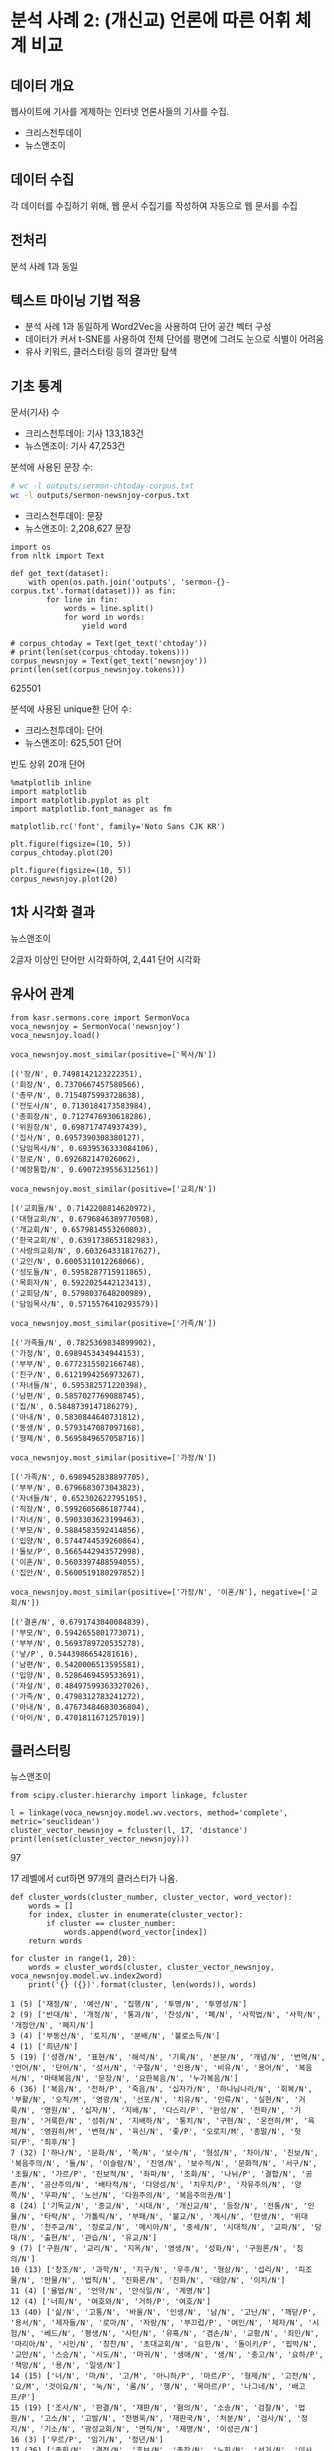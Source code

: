 * 분석 사례 2: (개신교) 언론에 따른 어휘 체계 비교

** 데이터 개요

웹사이트에 기사를 게제하는 인터넷 언론사들의 기사를 수집.

 - 크리스천투데이
 - 뉴스앤조이


** 데이터 수집

각 데이터를 수집하기 위해, 웹 문서 수집기를 작성하여 자동으로 웹 문서를 수집


** 전처리

분석 사례 1과 동일


** 텍스트 마이닝 기법 적용

 - 분석 사례 1과 동일하게 Word2Vec을 사용하여 단어 공간 벡터 구성
 - 데이터가 커서 t-SNE를 사용하여 전체 단어를 평면에 그려도 눈으로 식별이 어려움
 - 유사 키워드, 클러스터링 등의 결과만 탐색


** 기초 통계

문서(기사) 수

 - 크리스천투데이: 기사 133,183건
 - 뉴스앤조이: 기사 47,253건


분석에 사용된 문장 수:

#+BEGIN_SRC sh
  # wc -l outputs/sermon-chtoday-corpus.txt
  wc -l outputs/sermon-newsnjoy-corpus.txt
#+END_SRC

#+RESULTS:
:  outputs/sermon-newsnjoy-corpus.txt

 - 크리스천투데이:  문장
 - 뉴스앤조이: 2,208,627 문장


#+BEGIN_SRC ipython :session :results raw output :exports both
  import os
  from nltk import Text

  def get_text(dataset):
      with open(os.path.join('outputs', 'sermon-{}-corpus.txt'.format(dataset))) as fin:
          for line in fin:
              words = line.split()
              for word in words:
                  yield word

  # corpus_chtoday = Text(get_text('chtoday'))
  # print(len(set(corpus_chtoday.tokens)))
  corpus_newsnjoy = Text(get_text('newsnjoy'))
  print(len(set(corpus_newsnjoy.tokens)))
#+END_SRC

#+RESULTS:
625501

분석에 사용된 unique한 단어 수:

 - 크리스천투데이: 단어
 - 뉴스앤조이: 625,501 단어


빈도 상위 20개 단어

#+BEGIN_SRC ipython :session :results raw :exports both :ipyfile assets/chtoday-words-freq-dist.png
  %matplotlib inline
  import matplotlib
  import matplotlib.pyplot as plt
  import matplotlib.font_manager as fm

  matplotlib.rc('font', family='Noto Sans CJK KR')

  plt.figure(figsize=(10, 5))
  corpus_chtoday.plot(20)
#+END_SRC


#+BEGIN_SRC ipython :session :results raw :exports both :ipyfile assets/newsnjoy-words-freq-dist.png
  plt.figure(figsize=(10, 5))
  corpus_newsnjoy.plot(20)
#+END_SRC

#+RESULTS:
# Out[23]:
[[file:assets/newsnjoy-words-freq-dist.png]]
** 1차 시각화 결과




뉴스앤조이

2글자 이상인 단어만 시각화하여, 2,441 단어 시각화

[[./assets/newsnjoy-tsne.png]]



** 유사어 관계

#+BEGIN_SRC ipython :session :results raw output :exports both
from kasr.sermons.core import SermonVoca
voca_newsnjoy = SermonVoca('newsnjoy')
voca_newsnjoy.load()
#+END_SRC


#+BEGIN_SRC ipython :session :results raw :exports both
voca_newsnjoy.most_similar(positive=['목사/N'])
#+END_SRC

#+RESULTS:
# Out[30]:
#+BEGIN_EXAMPLE
  [('장/N', 0.7498142123222351),
  ('회장/N', 0.7370667457580566),
  ('총무/N', 0.7154875993728638),
  ('전도사/N', 0.7130184173583984),
  ('총회장/N', 0.7127476930618286),
  ('위원장/N', 0.698717474937439),
  ('집사/N', 0.6957390308380127),
  ('담임목사/N', 0.6939536333084106),
  ('장로/N', 0.692682147026062),
  ('예장통합/N', 0.6907239556312561)]
#+END_EXAMPLE


#+BEGIN_SRC ipython :session :results raw :exports both
voca_newsnjoy.most_similar(positive=['교회/N'])
#+END_SRC

#+RESULTS:
# Out[31]:
#+BEGIN_EXAMPLE
  [('교회들/N', 0.7142208814620972),
  ('대형교회/N', 0.6796846389770508),
  ('개교회/N', 0.6579814553260803),
  ('한국교회/N', 0.6391738653182983),
  ('사랑의교회/N', 0.603264331817627),
  ('교인/N', 0.6005311012268066),
  ('성도들/N', 0.5958287715911865),
  ('목회자/N', 0.5922025442123413),
  ('교회당/N', 0.5798037648200989),
  ('담임목사/N', 0.5715576410293579)]
#+END_EXAMPLE


#+BEGIN_SRC ipython :session :results raw :exports both
voca_newsnjoy.most_similar(positive=['가족/N'])
#+END_SRC

#+RESULTS:
# Out[32]:
#+BEGIN_EXAMPLE
  [('가족들/N', 0.7825369834899902),
  ('가정/N', 0.6989453434944153),
  ('부부/N', 0.6772315502166748),
  ('친구/N', 0.6121994256973267),
  ('자녀들/N', 0.595382571220398),
  ('남편/N', 0.5857027769088745),
  ('집/N', 0.5848739147186279),
  ('아내/N', 0.5830844640731812),
  ('동생/N', 0.5793147087097168),
  ('형제/N', 0.5695849657058716)]
#+END_EXAMPLE


#+BEGIN_SRC ipython :session :results raw :exports both
voca_newsnjoy.most_similar(positive=['가정/N'])
#+END_SRC

#+RESULTS:
# Out[33]:
#+BEGIN_EXAMPLE
  [('가족/N', 0.6989452838897705),
  ('부부/N', 0.6796683073043823),
  ('자녀들/N', 0.652302622795105),
  ('직장/N', 0.5992605686187744),
  ('자녀/N', 0.5903303623199463),
  ('부모/N', 0.5884583592414856),
  ('입양/N', 0.5744744539260864),
  ('돌보/P', 0.5665442943572998),
  ('이혼/N', 0.5603397488594055),
  ('집안/N', 0.5600519180297852)]
#+END_EXAMPLE


#+BEGIN_SRC ipython :session :results raw :exports both
voca_newsnjoy.most_similar(positive=['가정/N', '이혼/N'], negative=['교회/N'])
#+END_SRC

#+RESULTS:
# Out[34]:
#+BEGIN_EXAMPLE
  [('결혼/N', 0.6791743040084839),
  ('부모/N', 0.5942655801773071),
  ('부부/N', 0.5693789720535278),
  ('낳/P', 0.5443986654281616),
  ('남편/N', 0.5420006513595581),
  ('입양/N', 0.5286469459533691),
  ('자살/N', 0.48497599363327026),
  ('가족/N', 0.4798312783241272),
  ('아내/N', 0.47673484683036804),
  ('아이/N', 0.4701811671257019)]
#+END_EXAMPLE


** 클러스터링


뉴스앤조이

[[./assets/newsnjoy_dendrogram.png]]


#+BEGIN_SRC ipython :session :results raw output :exports both
from scipy.cluster.hierarchy import linkage, fcluster

l = linkage(voca_newsnjoy.model.wv.vectors, method='complete', metric='seuclidean')
cluster_vector_newsnjoy = fcluster(l, 17, 'distance')
print(len(set(cluster_vector_newsnjoy)))
#+END_SRC

#+RESULTS:
97

17 레벨에서 cut하면 97개의 클러스터가 나옴.

#+BEGIN_SRC ipython :session :results raw output :exports both
  def cluster_words(cluster_number, cluster_vector, word_vector):
      words = []
      for index, cluster in enumerate(cluster_vector):
          if cluster == cluster_number:
              words.append(word_vector[index])
      return words
#+END_SRC


#+BEGIN_SRC ipython :session :results output :exports both
  for cluster in range(1, 20):
      words = cluster_words(cluster, cluster_vector_newsnjoy, voca_newsnjoy.model.wv.index2word)
      print('{} ({})'.format(cluster, len(words)), words)
#+END_SRC

#+RESULTS:
#+begin_example
1 (5) ['재정/N', '예산/N', '집행/N', '투명/N', '투명성/N']
2 (9) ['반대/N', '개정/N', '통과/N', '찬성/N', '폐/N', '사학법/N', '사학/N', '개정안/N', '폐지/N']
3 (4) ['부동산/N', '토지/N', '분배/N', '불로소득/N']
4 (1) ['희년/N']
5 (19) ['성경/N', '표현/N', '해석/N', '기록/N', '본문/N', '개념/N', '번역/N', '언어/N', '단어/N', '성서/N', '구절/N', '인용/N', '비유/N', '용어/N', '복음서/N', '마태복음/N', '문장/N', '요한복음/N', '누가복음/N']
6 (36) ['복음/N', '전하/P', '죽음/N', '십자가/N', '하나님나라/N', '회복/N', '부활/N', '오직/M', '영광/N', '선포/N', '치유/N', '인류/N', '실현/N', '거룩/N', '영원/N', '십자/N', '지배/N', '다스리/P', '완성/N', '전파/N', '기원/N', '거룩한/N', '성취/N', '지배하/N', '통치/N', '구현/N', '온전히/M', '육체/N', '영원히/M', '변혁/N', '육신/N', '좇/P', '오로지/M', '종말/N', '헛되/P', '최후/N']
7 (32) ['하나/N', '문화/N', '쪽/N', '보수/N', '형성/N', '차이/N', '진보/N', '복음주의/N', '둘/N', '이슬람/N', '진영/N', '보수적/N', '문화적/N', '서구/N', '초월/N', '가르/P', '진보적/N', '좌파/N', '조화/N', '나뉘/P', '결합/N', '공존/N', '공산주의/N', '배타적/N', '다양성/N', '치우치/P', '자유주의/N', '양쪽/N', '우파/N', '노선/N', '다원주의/N', '복음주의권/N']
8 (24) ['기독교/N', '종교/N', '시대/N', '개신교/N', '등장/N', '전통/N', '인물/N', '타락/N', '가톨릭/N', '부패/N', '불교/N', '계시/N', '탄생/N', '위대한/N', '천주교/N', '장로교/N', '메시아/N', '중세/N', '시대적/N', '교파/N', '당대/N', '출현/N', '관습/N', '유교/N']
9 (7) ['구원/N', '교리/N', '지옥/N', '영생/N', '성화/N', '구원론/N', '칭의/N']
10 (13) ['창조/N', '과학/N', '지구/N', '우주/N', '형상/N', '섭리/N', '피조물/N', '만물/N', '법칙/N', '진화론/N', '진화/N', '태양/N', '이치/N']
11 (4) ['율법/N', '언약/N', '안식일/N', '계명/N']
12 (4) ['너희/N', '여호와/N', '거하/P', '여호/N']
13 (40) ['삶/N', '고통/N', '바울/N', '인생/N', '남/N', '고난/N', '깨닫/P', '용서/N', '제자들/N', '로마/N', '자랑/N', '부끄럽/P', '여인/N', '제자/N', '시험/N', '베드/N', '평생/N', '사탄/N', '유혹/N', '겸손/N', '교황/N', '죄인/N', '마리아/N', '시인/N', '칭찬/N', '초대교회/N', '요한/N', '돌이키/P', '핍박/N', '교만/N', '스승/N', '사도/N', '마귀/N', '생애/N', '생/N', '충고/N', '요하/P', '책망/N', '용/N', '일생/N']
14 (15) ['너/N', '마/N', '고/M', '아니하/P', '마르/P', '형제/N', '고전/N', '요/M', '것이요/N', '눅/N', '롬/N', '행/N', '목마르/P', '나그네/N', '배고프/P']
15 (19) ['조사/N', '판결/N', '재판/N', '혐의/N', '소송/N', '검찰/N', '법원/N', '고소/N', '고발/N', '전병욱/N', '재판국/N', '처분/N', '검사/N', '정지/N', '기소/N', '광성교회/N', '면직/N', '제명/N', '이성곤/N']
16 (3) ['무르/P', '임기/N', '정년/N']
17 (36) ['총회/N', '결정/N', '후보/N', '총장/N', '노회/N', '선거/N', '이사장/N', '당회/N', '결의/N', '이사/N', '회의/N', '이사회/N', '절차/N', '처리/N', '표/N', '자격/N', '투표/N', '회원/N', '총대들/N', '뽑/P', '공동의회/N', '임원회/N', '사항/N', '보고/N', '당선/N', '임원/N', '회원들/N', '본부/N', '노회장/N', '당회장/N', '임명/N', '위원/N', '교육부/N', '제직회/N', '시무/N', '결정한/N']
18 (7) ['동성애/N', '결혼/N', '낳/P', '자살/N', '이혼/N', '입양/N', '에이즈/N']
19 (91) ['사람/N', '사람들/N', '한국/N', '미국/N', '어렵/P', '학교/N', '교육/N', '사역/N', '돕/P', '생활/N', '힘들/P', '지원/N', '학생들/N', '현장/N', '배우/P', '공부/N', '가족/N', '선교사/N', '가정/N', '일본/N', '도움/N', '대학/N', '부모/N', '학생/N', '한국의/N', '훈련/N', '주변/N', '환경/N', '중국/N', '교사/N', '청년/N', '젊/P', '신학교/N', '보호/N', '주민들/N', '돌보/P', '가족들/N', '누군가/N', '부부/N', '국내/N', '전도사/N', '선생님/N', '부담/N', '외국/N', '일상/N', '선생/N', '졸업/N', '신앙생활/N', '현지/N', '간사/N', '선교사들/N', '직장/N', '영국/N', '청소년/N', '사역자/N', '상담/N', '나이/N', '총신대/N', '해외/N', '형편/N', '수업/N', '한국인/N', '유럽/N', '팀/N', '직업/N', '어린이/N', '사정/N', '주위/N', '대원/N', '청소년들/N', '입학/N', '오가/P', '초등학교/N', '아시아/N', '고등학교/N', '어린이들/N', '양육/N', '대학생/N', '적응/N', '선교단체/N', '부모들/N', '교장/N', '학원/N', '러시아/N', '곤란/N', '중학교/N', '초반/N', '여건/N', '한국에서/N', '30대/N', '몽골/N']
#+end_example
